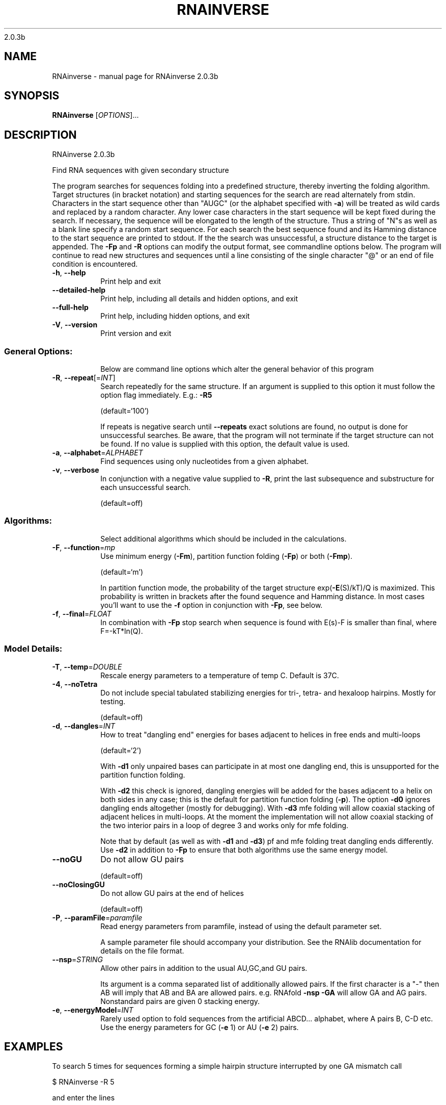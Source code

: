 2.0.3b

.\" DO NOT MODIFY THIS FILE!  It was generated by help2man 1.38.2.
.TH RNAINVERSE "1" "March 2012" "RNAinverse 2.0.3b" "User Commands"
.SH NAME
RNAinverse \- manual page for RNAinverse 2.0.3b
.SH SYNOPSIS
.B RNAinverse
[\fIOPTIONS\fR]...
.SH DESCRIPTION
RNAinverse 2.0.3b
.PP
Find RNA sequences with given secondary structure
.PP
The program searches for sequences folding into a predefined structure, thereby
inverting the folding algorithm. Target structures (in bracket notation) and
starting sequences for the search are read alternately from stdin.
Characters in the start sequence other than "AUGC" (or the alphabet specified
with \fB\-a\fR) will be treated as wild cards and replaced by a random character. Any
lower case characters in the start sequence will be kept fixed during the
search. If necessary, the sequence will be elongated to the length of the
structure. Thus a string of "N"s as well as a blank line specify a random
start sequence.
For each search the best sequence found and its Hamming distance to the start
sequence are printed to stdout. If the the search was unsuccessful, a structure
distance to the target is appended.
The \fB\-Fp\fR and \fB\-R\fR options can modify the output format, see commandline options
below.
The program will continue to read new structures and sequences until a line
consisting of the single character "@" or an end of file condition is
encountered.
.TP
\fB\-h\fR, \fB\-\-help\fR
Print help and exit
.TP
\fB\-\-detailed\-help\fR
Print help, including all details and hidden
options, and exit
.TP
\fB\-\-full\-help\fR
Print help, including hidden options, and exit
.TP
\fB\-V\fR, \fB\-\-version\fR
Print version and exit
.SS "General Options:"
.IP
Below are command line options which alter the general behavior of this
program
.TP
\fB\-R\fR, \fB\-\-repeat\fR[=\fIINT\fR]
Search repeatedly for the same structure.
If an argument is supplied to this option it
must follow the option flag immediately. E.g.:
\fB\-R5\fR
.IP
(default=`100')
.IP
If repeats is negative search until \fB\-\-repeats\fR exact solutions are found, no
output is done for unsuccessful searches. Be aware, that the program will not
terminate if the target structure can not be found.
If no value is supplied with this option, the default value is used.
.TP
\fB\-a\fR, \fB\-\-alphabet\fR=\fIALPHABET\fR
Find sequences using only nucleotides from a given
alphabet.
.TP
\fB\-v\fR, \fB\-\-verbose\fR
In conjunction with a negative value supplied to
\fB\-R\fR, print the last subsequence and substructure
for each unsuccessful search.
.IP
(default=off)
.SS "Algorithms:"
.IP
Select additional algorithms which should be included in the calculations.
.TP
\fB\-F\fR, \fB\-\-function\fR=\fImp\fR
Use minimum energy (\fB\-Fm\fR), partition function
folding (\fB\-Fp\fR) or both (\fB\-Fmp\fR).
.IP
(default=`m')
.IP
In partition function mode, the probability of the target structure
exp(\fB\-E\fR(S)/kT)/Q is maximized. This probability is written in brackets after
the found sequence and Hamming distance. In most cases you'll want to use the
\fB\-f\fR option in conjunction with \fB\-Fp\fR, see below.
.TP
\fB\-f\fR, \fB\-\-final\fR=\fIFLOAT\fR
In combination with \fB\-Fp\fR stop search when sequence
is found with E(s)\-F is smaller than final,
where F=\-kT*ln(Q).
.SS "Model Details:"
.TP
\fB\-T\fR, \fB\-\-temp\fR=\fIDOUBLE\fR
Rescale energy parameters to a temperature of temp
C. Default is 37C.
.TP
\fB\-4\fR, \fB\-\-noTetra\fR
Do not include special tabulated stabilizing
energies for tri\-, tetra\- and hexaloop hairpins.
Mostly for testing.
.IP
(default=off)
.TP
\fB\-d\fR, \fB\-\-dangles\fR=\fIINT\fR
How to treat "dangling end" energies for bases
adjacent to helices in free ends and multi\-loops
.IP
(default=`2')
.IP
With \fB\-d1\fR only unpaired bases can participate in at most one dangling end,
this is unsupported for the partition function folding.
.IP
With \fB\-d2\fR this check is ignored, dangling energies will be added for the bases
adjacent to a helix on both sides in any case; this is the default for
partition function folding (\fB\-p\fR).
The option \fB\-d0\fR ignores dangling ends altogether (mostly for debugging).
With \fB\-d3\fR mfe folding will allow coaxial stacking of adjacent helices in
multi\-loops. At the moment the implementation will not allow coaxial stacking
of the two interior pairs in a loop of degree 3 and works only for mfe
folding.
.IP
Note that by default (as well as with \fB\-d1\fR and \fB\-d3\fR) pf and mfe folding treat
dangling ends differently. Use \fB\-d2\fR in addition to \fB\-Fp\fR to ensure that both
algorithms use the same energy model.
.TP
\fB\-\-noGU\fR
Do not allow GU pairs
.IP
(default=off)
.TP
\fB\-\-noClosingGU\fR
Do not allow GU pairs at the end of helices
.IP
(default=off)
.TP
\fB\-P\fR, \fB\-\-paramFile\fR=\fIparamfile\fR
Read energy parameters from paramfile, instead of
using the default parameter set.
.IP
A sample parameter file should accompany your distribution.
See the RNAlib documentation for details on the file format.
.TP
\fB\-\-nsp\fR=\fISTRING\fR
Allow other pairs in addition to the usual
AU,GC,and GU pairs.
.IP
Its argument is a comma separated list of additionally allowed pairs. If the
first character is a "\-" then AB will imply that AB and BA are allowed
pairs.
e.g. RNAfold \fB\-nsp\fR \fB\-GA\fR  will allow GA and AG pairs. Nonstandard pairs are
given 0 stacking energy.
.TP
\fB\-e\fR, \fB\-\-energyModel\fR=\fIINT\fR
Rarely used option to fold sequences from the
artificial ABCD... alphabet, where A pairs B,
C\-D etc.  Use the energy parameters for GC (\fB\-e\fR
1) or AU (\fB\-e\fR 2) pairs.
.SH EXAMPLES
To search 5 times for sequences forming a simple hairpin structure interrupted by one GA mismatch call

.nf
.ft CW
  $ RNAinverse -R 5
.ft
.fi


and enter the lines

.nf
.ft CW
  (((.(((....))).)))
  NNNgNNNNNNNNNNaNNN
.ft
.fi
.SH AUTHOR

Ivo L Hofacker
.SH REFERENCES
.I If you use this program in your work you might want to cite:

R. Lorenz, S.H. Bernhart, C. Hoener zu Siederdissen, H. Tafer, C. Flamm, P.F. Stadler and I.L. Hofacker (2011),
"ViennaRNA Package 2.0",
Algorithms for Molecular Biology: 6:26 

I.L. Hofacker, W. Fontana, P.F. Stadler, S. Bonhoeffer, M. Tacker, P. Schuster (1994),
"Fast Folding and Comparison of RNA Secondary Structures",
Monatshefte f. Chemie: 125, pp 167-188


D.H. Turner, N. Sugimoto, S.M. Freier (1988),
"RNA structure prediction",
Ann Rev Biophys Biophys Chem: 17, pp 167-192

M. Zuker, P. Stiegler (1981),
"Optimal computer folding of large RNA sequences using thermodynamic and auxiliary information",
Nucl Acid Res: 9, pp 133-148

J.S. McCaskill (1990),
"The equilibrium partition function and base pair binding probabilities for RNA secondary structures",
Biopolymers: 29, pp 1105-1119

.I The energy parameters are taken from:

D.H. Mathews, M.D. Disney, D. Matthew, J.L. Childs, S.J. Schroeder, J. Susan, M. Zuker, D.H. Turner (2004),
"Incorporating chemical modification constraints into a dynamic programming algorithm for prediction of RNA secondary structure",
Proc. Natl. Acad. Sci. USA: 101, pp 7287-7292

D.H Turner, D.H. Mathews (2009),
"NNDB: The nearest neighbor parameter database for predicting stability of nucleic acid secondary structure",
Nucleic Acids Research: 38, pp 280-282
.SH "REPORTING BUGS"
If in doubt our program is right, nature is at fault.
.br
Comments should be sent to rna@tbi.univie.ac.at.
